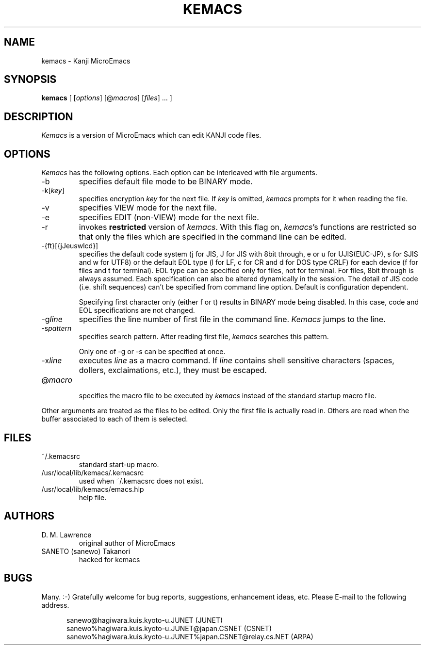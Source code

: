 .TH KEMACS Local "29 June 1987"
.UC 4
.SH NAME
kemacs \- Kanji MicroEmacs
.SH SYNOPSIS
.B kemacs
[ [\fIoptions\fR] [@\fImacros\fR] [\fIfiles\fR] ... ]
.br
.SH DESCRIPTION
.I Kemacs
is a version of MicroEmacs which can edit KANJI code files.
.SH OPTIONS
.I Kemacs
has the following options. Each option can be 
interleaved with file arguments.
.IP \-b
specifies default file mode to be BINARY mode. 
.IP \-k[\fIkey\fR]
specifies encryption \fIkey\fR for the next file.
If \fIkey\fR is omitted, \fIkemacs\fR prompts for it when reading the file.
.IP \-v
specifies VIEW mode for the next file.
.IP \-e
specifies EDIT (non-VIEW) mode for the next file.
.IP \-r
invokes \fBrestricted\fR version of \fIkemacs\fR.
With this flag on, \fIkemacs\fR's functions are restricted so that
only the files which are specified in the command line can be edited.
.IP \-{ft}[{jJeuswlcd}]
specifies the default code system (j for JIS, J for JIS with 8bit
through, e or u for UJIS(EUC-JP), s for SJIS and w for UTF8)
or the default EOL type (l for LF, c for CR and d for DOS type CRLF)
for each device (f for files and t for terminal).
EOL type can be specified only for files, not for terminal.
For files, 8bit
through is always assumed.
Each specification can also be altered dynamically in the session.
The detail of JIS code (i.e. shift sequences) can't be specified from
command line option. Default is configuration dependent.
.IP
Specifying first character only (either f or t) results in BINARY mode being disabled.
In this case, code and EOL specifications are not changed.
.IP -g\fIline\fR
specifies the line number of first file in the command line.
.I Kemacs
jumps to the line.
.IP -s\fIpattern\fR
specifies search pattern. After reading first file,
.I kemacs
searches this pattern.
.IP
Only one of -g or -s can be specified at once.
.IP -x\fIline\fR
executes \fIline\fR as a macro command. If \fIline\fR contains shell sensitive
characters (spaces, dollers, exclaimations, etc.), they must be escaped.
.IP @\fImacro\fR
.br
specifies the macro file to be executed by
.I kemacs
instead of the standard startup macro file.
.PP
Other arguments are treated as the files to be edited. Only the first file
is actually read in. Others are read when the buffer associated to
each of them is selected.
.SH FILES
.IP ~/.kemacsrc
standard start-up macro.
.IP /usr/local/lib/kemacs/.kemacsrc
used when ~/.kemacsrc does not exist.
.IP /usr/local/lib/kemacs/emacs.hlp
help file.
.SH AUTHORS
.IP "D. M. Lawrence"
original author of MicroEmacs
.IP "SANETO (sanewo) Takanori"
hacked for kemacs
.SH BUGS
Many. :\-)
Gratefully welcome for bug reports,
suggestions, enhancement ideas, etc.
Please E-mail to the following address.
.PP
.RS 5
sanewo@hagiwara.kuis.kyoto\-u.JUNET\ (JUNET)
.br
sanewo%hagiwara.kuis.kyoto\-u.JUNET@japan.CSNET\ (CSNET)
.br
sanewo%hagiwara.kuis.kyoto\-u.JUNET%japan.CSNET@relay.cs.NET\ (ARPA)
.RE
